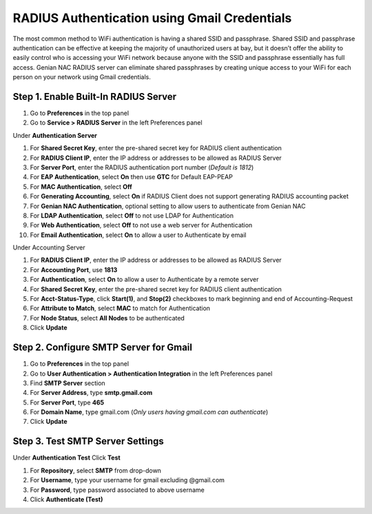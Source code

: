 RADIUS Authentication using Gmail Credentials
=============================================

The most common method to WiFi authentication is having a shared SSID and passphrase. 
Shared SSID and passphrase authentication can be effective at keeping the majority of unauthorized users at bay, 
but it doesn’t offer the ability to easily control who is accessing your WiFi network because anyone with the 
SSID and passphrase essentially has full access.
Genian NAC RADIUS server can eliminate shared passphrases by creating unique access to your WiFi for each person on your network using Gmail credentials.

Step 1. Enable Built-In RADIUS Server
-------------------------------------

#. Go to **Preferences** in the top panel
#. Go to **Service > RADIUS Server** in the left Preferences panel

Under **Authentication Server**

#. For **Shared Secret Key**, enter the pre-shared secret key for RADIUS client authentication
#. For **RADIUS Client IP**, enter the IP address or addresses to be allowed as RADIUS Server
#. For **Server Port**, enter the RADIUS authentication port number (*Default is 1812*)
#. For **EAP Authentication**, select **On** then use **GTC** for Default EAP-PEAP
#. For **MAC Authentication**, select **Off**
#. For **Generating Accounting**, select **On** if RADIUS Client does not support generating RADIUS accounting packet
#. For **Genian NAC Authentication**, optional setting to allow users to authenticate from Genian NAC
#. For **LDAP Authentication**, select **Off** to not use LDAP for Authentication
#. For **Web Authentication**, select **Off** to not use a web server for Authentication
#. For **Email Authentication**, select **On** to allow a user to Authenticate by email

Under Accounting Server

#. For **RADIUS Client IP**, enter the IP address or addresses to be allowed as RADIUS Server
#. For **Accounting Port**, use **1813**
#. For **Authentication**, select **On** to allow a user to Authenticate by a remote server
#. For **Shared Secret Key**, enter the pre-shared secret key for RADIUS client authentication
#. For **Acct-Status-Type**, click **Start(1)**, and **Stop(2)** checkboxes to mark beginning and end of Accounting-Request
#. For **Attribute to Match**, select **MAC** to match for Authentication
#. For **Node Status**, select **All Nodes** to be authenticated
#. Click **Update**

Step 2. Configure SMTP Server for Gmail
---------------------------------------

#. Go to **Preferences** in the top panel
#. Go to **User Authentication > Authentication Integration** in the left Preferences panel
#. Find **SMTP Server** section
#. For **Server Address**, type **smtp.gmail.com**
#. For **Server Port**, type **465**
#. For **Domain Name**, type gmail.com (*Only users having gmail.com can authenticate*)
#. Click **Update**

Step 3. Test SMTP Server Settings
---------------------------------

Under **Authentication Test** Click **Test**

#. For **Repository**, select **SMTP** from drop-down
#. For **Username**, type your username for gmail excluding @gmail.com
#. For **Password**, type password associated to above username
#. Click **Authenticate (Test)**
